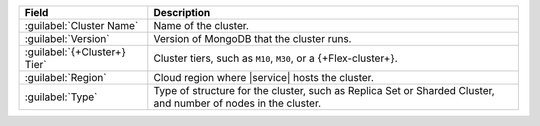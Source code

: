 .. list-table::
   :header-rows: 1

   * - Field
     - Description

   * - :guilabel:`Cluster Name`
     - Name of the cluster.

   * - :guilabel:`Version`
     - Version of MongoDB that the cluster runs.

   * - :guilabel:`{+Cluster+} Tier`
     - Cluster tiers, such as ``M10``, ``M30``, or a {+Flex-cluster+}.

   * - :guilabel:`Region`
     - Cloud region where |service| hosts the cluster.

   * - :guilabel:`Type`
     - Type of structure for the cluster, such as Replica Set or
       Sharded Cluster, and number of nodes in the cluster.